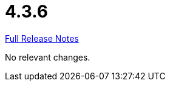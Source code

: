// SPDX-FileCopyrightText: 2023 Artemis Changelog Contributors
//
// SPDX-License-Identifier: CC-BY-SA-4.0

= 4.3.6

link:https://github.com/ls1intum/Artemis/releases/tag/4.3.6[Full Release Notes]

No relevant changes.
